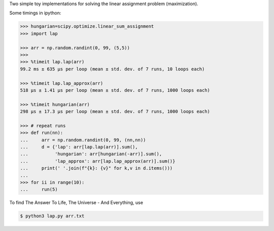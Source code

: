 Two simple toy implementations for solving the linear assignment problem
(maximization).

Some timings in ipython:

.. code-block:: python

    >>> hungarian=scipy.optimize.linear_sum_assignment
    >>> import lap

    >>> arr = np.random.randint(0, 99, (5,5))
    >>>
    >>> %timeit lap.lap(arr)
    99.2 ms ± 635 µs per loop (mean ± std. dev. of 7 runs, 10 loops each)

    >>> %timeit lap.lap_approx(arr)
    518 µs ± 1.41 µs per loop (mean ± std. dev. of 7 runs, 1000 loops each)

    >>> %timeit hungarian(arr)
    298 µs ± 17.3 µs per loop (mean ± std. dev. of 7 runs, 1000 loops each)

    >>> # repeat runs
    >>> def run(nn):
    ...     arr = np.random.randint(0, 99, (nn,nn))
    ...     d = {'lap': arr[lap.lap(arr)].sum(),
    ...          'hungarian': arr[hungarian(-arr)].sum(),
    ...          'lap_approx': arr[lap.lap_approx(arr)].sum()}
    ...     print(' '.join(f"{k}: {v}" for k,v in d.items()))
    ...
    >>> for ii in range(10):
    ...     run(5)

To find The Answer To Life, The Universe - And Everything, use

.. code-block:: shell

    $ python3 lap.py arr.txt
